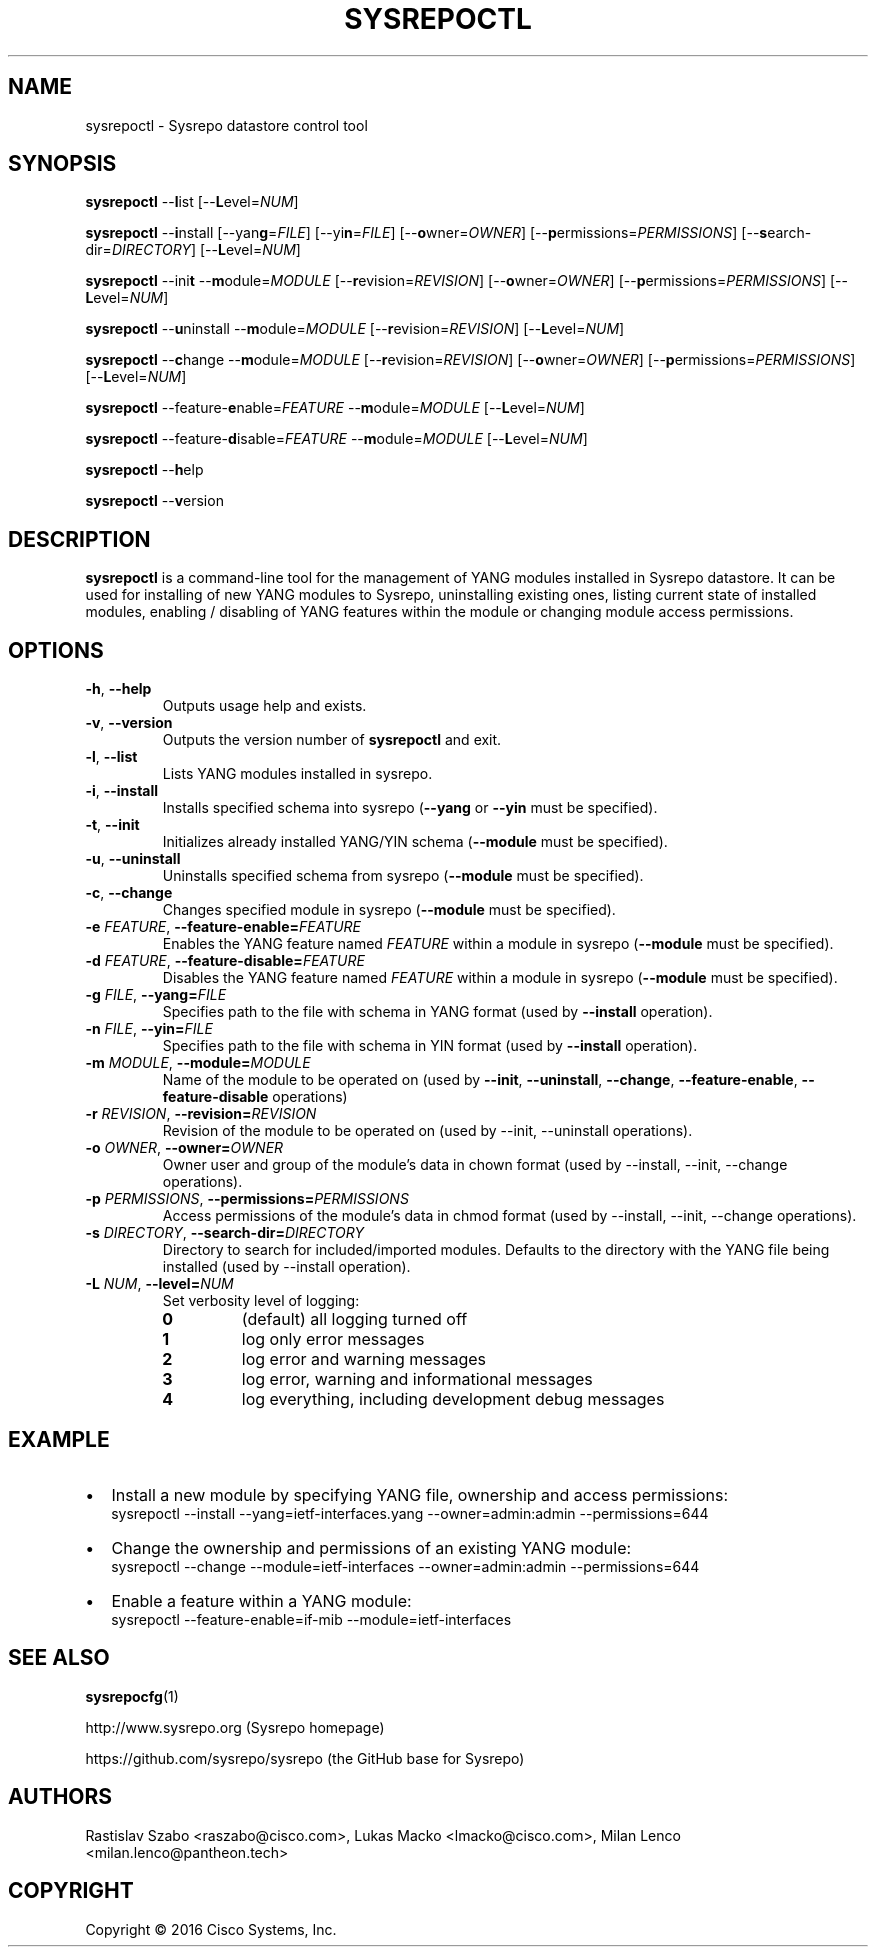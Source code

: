 .\" Manpage for sysrepoctl.
.\" Process this file with
.\" groff -man -Tascii sysrepoctl.1
.\"

.TH SYSREPOCTL 1 "2016-07-14" "Sysrepo"
.SH NAME
sysrepoctl \- Sysrepo datastore control tool
.
.SH SYNOPSIS
.B sysrepoctl
\-\-\fBl\fPist [\-\-\fBL\fPevel=\fINUM\fP]
.br

.B sysrepoctl
\-\-\fBi\fPnstall [\-\-yan\fBg\fP=\fIFILE\fP] [\-\-yi\fBn\fP=\fIFILE\fP]
[\-\-\fBo\fPwner=\fIOWNER\fP] [\-\-\fBp\fPermissions=\fIPERMISSIONS\fP]
[\-\-\fBs\fPearch-dir=\fIDIRECTORY\fP] [\-\-\fBL\fPevel=\fINUM\fP]
.br

.B sysrepoctl
\-\-ini\fBt\fP \-\-\fBm\fPodule=\fIMODULE\fP [\-\-\fBr\fPevision=\fIREVISION\fP]
[\-\-\fBo\fPwner=\fIOWNER\fP] [\-\-\fBp\fPermissions=\fIPERMISSIONS\fP]
[\-\-\fBL\fPevel=\fINUM\fP]
.br

.B sysrepoctl
\-\-\fBu\fPninstall \-\-\fBm\fPodule=\fIMODULE\fP [\-\-\fBr\fPevision=\fIREVISION\fP]
[\-\-\fBL\fPevel=\fINUM\fP]
.br

.B sysrepoctl
\-\-\fBc\fPhange \-\-\fBm\fPodule=\fIMODULE\fP [\-\-\fBr\fPevision=\fIREVISION\fP]
[\-\-\fBo\fPwner=\fIOWNER\fP] [\-\-\fBp\fPermissions=\fIPERMISSIONS\fP]
[\-\-\fBL\fPevel=\fINUM\fP]
.br

.B sysrepoctl
\-\-feature-\fBe\fPnable=\fIFEATURE\fP \-\-\fBm\fPodule=\fIMODULE\fP [\-\-\fBL\fPevel=\fINUM\fP]
.br

.B sysrepoctl
\-\-feature-\fBd\fPisable=\fIFEATURE\fP \-\-\fBm\fPodule=\fIMODULE\fP [\-\-\fBL\fPevel=\fINUM\fP]
.br

.B sysrepoctl
\-\-\fBh\fPelp
.br

.B sysrepoctl
\-\-\fBv\fPersion
.
.SH DESCRIPTION
\fBsysrepoctl\fP is a command-line tool for the management of YANG modules 
installed in Sysrepo datastore. It can be used for installing of new YANG 
modules to Sysrepo, uninstalling existing ones, listing current state of 
installed modules, enabling / disabling of YANG features within the module 
or changing module access permissions.
.
.SH OPTIONS
.TP
.BR \-h ", " \-\^\-help
Outputs usage help and exists.
.TP
.BR \-v ", " \-\^\-version
Outputs the version number of
.B sysrepoctl
and exit.
.TP
.BR \-l ", " \-\^\-list
Lists YANG modules installed in sysrepo.
.TP
.BR \-i ", " \-\^\-install
Installs specified schema into sysrepo (\fB--yang\fP or \fB--yin\fP must be specified).
.TP
.BR \-t ", " \-\^\-init
Initializes already installed YANG/YIN schema (\fB--module\fP must be specified).
.TP
.BR \-u ", " \-\^\-uninstall
Uninstalls specified schema from sysrepo (\fB--module\fP must be specified).
.TP
.BR \-c ", " \-\^\-change
Changes specified module in sysrepo (\fB--module\fP must be specified).
.TP
.BI \-e " FEATURE" "\fR,\fP \-\^\-feature-enable=" FEATURE
Enables the YANG feature named \fIFEATURE\fP within a module in sysrepo 
(\fB--module\fP must be specified).
.TP
.BI \-d " FEATURE" "\fR,\fP \-\^\-feature-disable=" FEATURE
Disables the YANG feature named \fIFEATURE\fP  within a module in sysrepo
(\fB--module\fP must be specified).
.TP
.BI \-g " FILE" "\fR,\fP \-\^\-yang=" FILE
Specifies path to the file with schema in YANG format
(used by \fB--install\fP operation).
.TP
.BI \-n " FILE" "\fR,\fP \-\^\-yin=" FILE
Specifies path to the file with schema in YIN format
(used by \fB--install\fP operation).
.TP
.BI \-m " MODULE" "\fR,\fP \-\^\-module=" MODULE
Name of the module to be operated on 
(used by \fB--init\fP, \fB--uninstall\fP, \fB--change\fP, 
\fB--feature-enable\fP, \fB--feature-disable\fP operations)
.TP
.BI \-r " REVISION" "\fR,\fP \-\^\-revision=" REVISION
Revision of the module to be operated on 
(used by --init, --uninstall operations).
.TP
.BI \-o " OWNER" "\fR,\fP \-\^\-owner=" OWNER
Owner user and group of the module's data in chown format 
(used by --install, --init, --change operations).
.TP
.BI \-p " PERMISSIONS" "\fR,\fP \-\^\-permissions=" PERMISSIONS
Access permissions of the module's data in chmod format 
(used by --install, --init, --change operations).
.TP
.BI \-s " DIRECTORY" "\fR,\fP \-\^\-search-dir=" DIRECTORY
Directory to search for included/imported modules. Defaults to the directory 
with the YANG file being installed (used by --install operation).
.TP
.BI \-L " NUM" "\fR,\fP \-\^\-level=" NUM
Set verbosity level of logging:
.RS
.IP \fB0\fP
(default) all logging turned off
.IP \fB1\fP
log only error messages
.IP \fB2\fP
log error and warning messages
.IP \fB3\fP
log error, warning and informational messages
.IP \fB4\fP
log everything, including development debug messages
.
.SH EXAMPLE
.IP \[bu] 2
Install a new module by specifying YANG file, ownership and access permissions:
    sysrepoctl --install --yang=ietf-interfaces.yang --owner=admin:admin --permissions=644
.IP \[bu]
Change the ownership and permissions of an existing YANG module:
    sysrepoctl --change --module=ietf-interfaces --owner=admin:admin --permissions=644
.IP \[bu]
Enable a feature within a YANG module:
    sysrepoctl --feature-enable=if-mib --module=ietf-interfaces
.
.SH SEE ALSO
\fBsysrepocfg\fP(1)
.br

http://www.sysrepo.org (Sysrepo homepage)
.br

https://github.com/sysrepo/sysrepo (the GitHub base for Sysrepo)
.
.SH AUTHORS
Rastislav Szabo <raszabo@cisco.com>, Lukas Macko <lmacko@cisco.com>,
Milan Lenco <milan.lenco@pantheon.tech>
.
.SH COPYRIGHT
Copyright \(co 2016 Cisco Systems, Inc.

